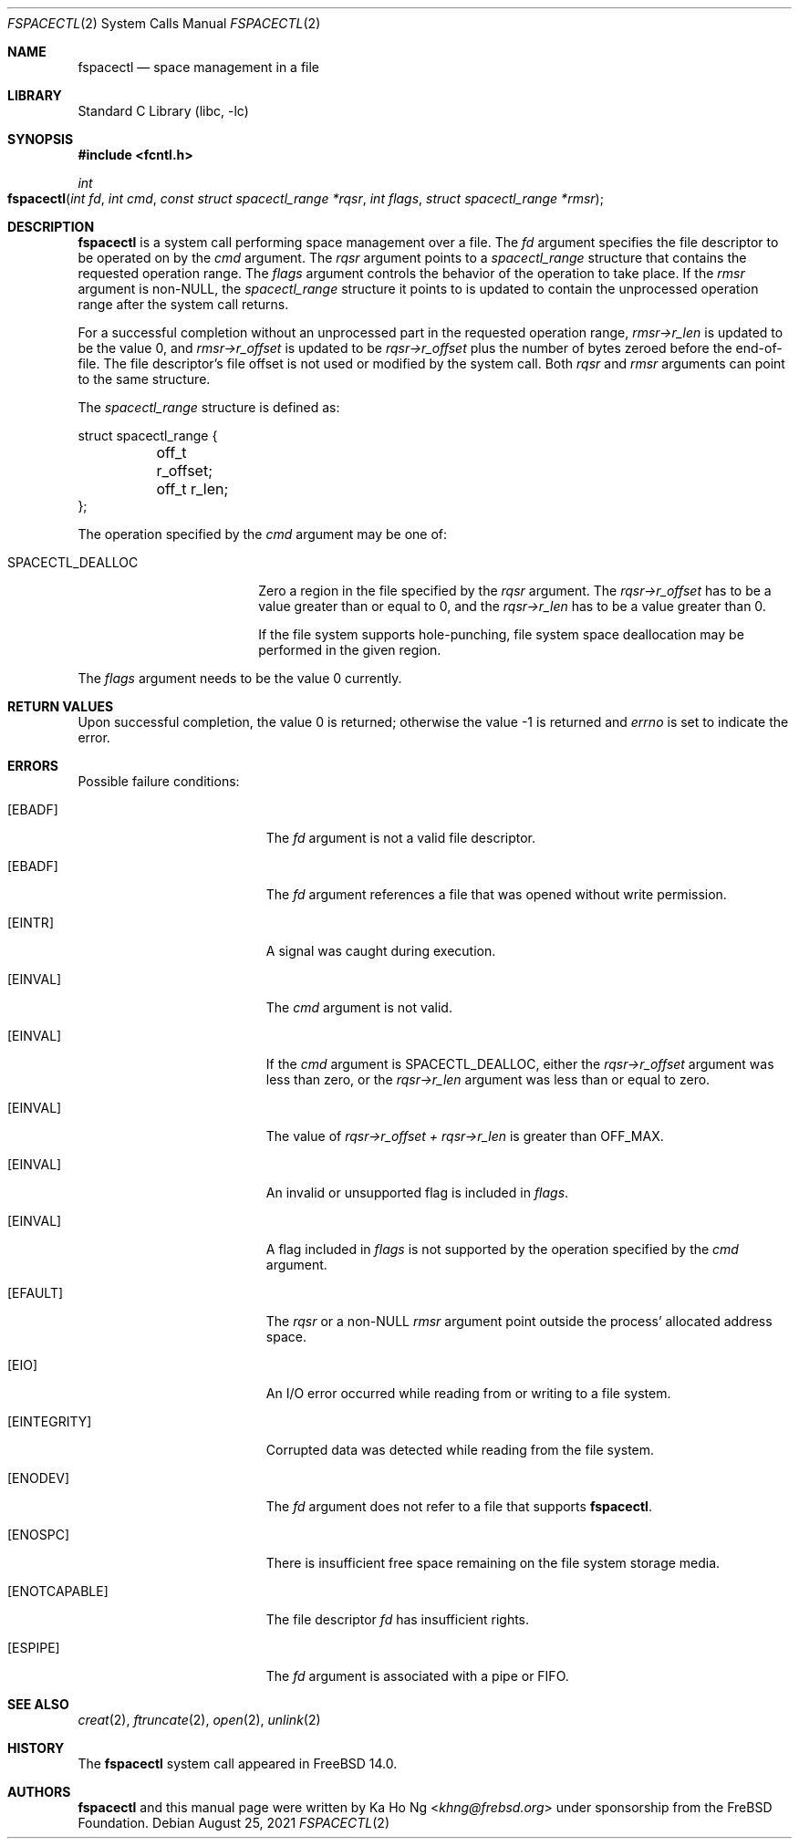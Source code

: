 .\"
.\" SPDX-License-Identifier: BSD-2-Clause-NQC
.\"
.\" Copyright (c) 2021 The FreBSD Foundation
.\"
.\" This manual page was written by Ka Ho Ng under sponsorship from
.\" the FreBSD Foundation.
.\"
.\" Redistribution and use in source and binary forms, with or without
.\" modification, are permitted provided that the following conditions
.\" are met:
.\" 1. Redistributions of source code must retain the above copyright
.\"    notice, this list of conditions and the following disclaimer.
.\" 2. Redistributions in binary form must reproduce the above copyright
.\"    notice, this list of conditions and the following disclaimer in the
.\"    documentation and/or other materials provided with the distribution.
.\"
.\" THIS SOFTWARE IS PROVIDED BY THE AUTHOR AND CONTRIBUTORS ``AS IS'' AND
.\" ANY EXPRESS OR IMPLIED WARRANTIES, INCLUDING, BUT NOT LIMITED TO, THE
.\" IMPLIED WARRANTIES OF MERCHANTABILITY AND FITNESS FOR A PARTICULAR PURPOSE
.\" ARE DISCLAIMED.  IN NO EVENT SHALL THE AUTHOR OR CONTRIBUTORS BE LIABLE
.\" FOR ANY DIRECT, INDIRECT, INCIDENTAL, SPECIAL, EXEMPLARY, OR CONSEQUENTIAL
.\" DAMAGES (INCLUDING, BUT NOT LIMITED TO, PROCUREMENT OF SUBSTITUTE GOODS
.\" OR SERVICES; LOSS OF USE, DATA, OR PROFITS; OR BUSINESS INTERRUPTION)
.\" HOWEVER CAUSED AND ON ANY THEORY OF LIABILITY, WHETHER IN CONTRACT, STRICT
.\" LIABILITY, OR TORT (INCLUDING NEGLIGENCE OR OTHERWISE) ARISING IN ANY WAY
.\" OUT OF THE USE OF THIS SOFTWARE, EVEN IF ADVISED OF THE POSSIBILITY OF
.\" SUCH DAMAGE.
.\"
.Dd August 25, 2021
.Dt FSPACECTL 2
.Os
.Sh NAME
.Nm fspacectl
.Nd space management in a file
.Sh LIBRARY
.Lb libc
.Sh SYNOPSIS
.In fcntl.h
.Ft int
.Fo fspacectl
.Fa "int fd"
.Fa "int cmd"
.Fa "const struct spacectl_range *rqsr"
.Fa "int flags"
.Fa "struct spacectl_range *rmsr"
.Fc
.Sh DESCRIPTION
.Nm
is a system call performing space management over a file.
The
.Fa fd
argument specifies the file descriptor to be operated on by the
.Fa cmd
argument.
The
.Fa rqsr
argument points to a
.Fa spacectl_range
structure that contains the requested operation range.
The
.Fa flags
argument controls the behavior of the operation to take place.
If the
.Fa rmsr
argument is non-NULL, the
.Fa spacectl_range
structure it points to is updated to contain the unprocessed operation range
after the system call returns.
.Pp
For a successful completion without an unprocessed part in the requested
operation range,
.Fa "rmsr->r_len"
is updated to be the value 0, and
.Fa "rmsr->r_offset"
is updated to be
.Fa "rqsr->r_offset"
plus the number of bytes zeroed before the end-of-file.
The file descriptor's file offset is not used or modified by the system call.
Both
.Fa rqsr
and
.Fa rmsr
arguments can point to the same structure.
.Pp
The
.Fa spacectl_range
structure is defined as:
.Bd -literal
struct spacectl_range {
	off_t r_offset;
	off_t r_len;
};
.Ed
.Pp
The operation specified by the
.Fa cmd
argument may be one of:
.Bl -tag -width SPACECTL_DEALLOC
.It Dv SPACECTL_DEALLOC
Zero a region in the file specified by the
.Fa rqsr
argument.
The
.Fa "rqsr->r_offset"
has to be a value greater than or equal to 0, and the
.Fa "rqsr->r_len"
has to be a value greater than 0.
.Pp
If the file system supports hole-punching,
file system space deallocation may be performed in the given region.
.El
.Pp
The
.Fa flags
argument needs to be the value 0 currently.
.Sh RETURN VALUES
Upon successful completion, the value 0 is returned;
otherwise the value -1 is returned and
.Va errno
is set to indicate the error.
.Sh ERRORS
Possible failure conditions:
.Bl -tag -width Er
.It Bq Er EBADF
The
.Fa fd
argument is not a valid file descriptor.
.It Bq Er EBADF
The
.Fa fd
argument references a file that was opened without write permission.
.It Bq Er EINTR
A signal was caught during execution.
.It Bq Er EINVAL
The
.Fa cmd
argument is not valid.
.It Bq Er EINVAL
If the
.Fa cmd
argument is
.Dv SPACECTL_DEALLOC ,
either the
.Fa "rqsr->r_offset"
argument was less than zero, or the
.Fa "rqsr->r_len"
argument was less than or equal to zero.
.It Bq Er EINVAL
The value of
.Fa "rqsr->r_offset" +
.Fa "rqsr->r_len"
is greater than
.Dv OFF_MAX .
.It Bq Er EINVAL
An invalid or unsupported flag is included in
.Fa flags .
.It Bq Er EINVAL
A flag included in
.Fa flags
is not supported by the operation specified by the
.Fa cmd
argument.
.It Bq Er EFAULT
The
.Fa rqsr
or a non-NULL
.Fa rmsr
argument point outside the process' allocated address space.
.It Bq Er EIO
An I/O error occurred while reading from or writing to a file system.
.It Bq Er EINTEGRITY
Corrupted data was detected while reading from the file system.
.It Bq Er ENODEV
The
.Fa fd
argument does not refer to a file that supports
.Nm .
.It Bq Er ENOSPC
There is insufficient free space remaining on the file system storage
media.
.It Bq Er ENOTCAPABLE
The file descriptor
.Fa fd
has insufficient rights.
.It Bq Er ESPIPE
The
.Fa fd
argument is associated with a pipe or FIFO.
.El
.Sh SEE ALSO
.Xr creat 2 ,
.Xr ftruncate 2 ,
.Xr open 2 ,
.Xr unlink 2
.Sh HISTORY
The
.Nm
system call appeared in
.Fx 14.0 .
.Sh AUTHORS
.Nm
and this manual page were written by
.An Ka Ho Ng Aq Mt khng@frebsd.org
under sponsorship from the FreBSD Foundation.
